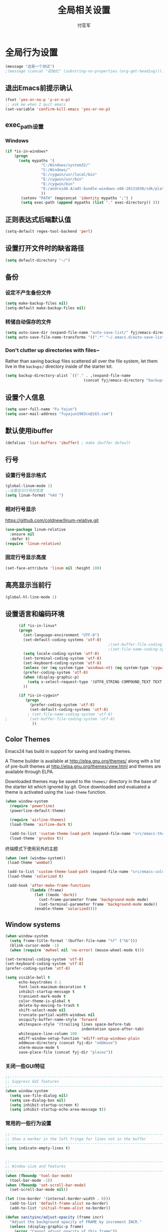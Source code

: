 #+TITLE:  全局相关设置
#+AUTHOR: 付亚军
#+EMAIL:  fuyajun1983cn@163.com

* 全局行为设置
#+BEGIN_SRC emacs-lisp
  (message "这是一个测试")
  ;(message (concat "初始化" (substring-no-properties (org-get-heading))))
#+END_SRC
** 退出Emacs前提示确认
     #+BEGIN_SRC emacs-lisp
       (fset 'yes-or-no-p 'y-or-n-p)
       ;; ask me when I quit emacs
       (set-variable 'confirm-kill-emacs 'yes-or-no-p)
     #+END_SRC
** exec_path设置
*** Windows

   #+BEGIN_SRC emacs-lisp
     (if *is-in-windows*
         (progn 
           (setq mypaths '(
                     "C:/Windows/system32/"
                     "C:/Windows/"
                     "E:/cygwin/usr/local/bin" 
                     "E:/cygwin/usr/bin" 
                     "E:/cygwin/bin" 
                     "E:/android4.4/adt-bundle-windows-x86-20131030/sdk/platform-tools"
                     ))
            (setenv "PATH" (mapconcat 'identity mypaths ";") )
            (setq exec-path (append mypaths (list "." exec-directory)) )))
        
   #+END_SRC

** 正则表达式后端默认值
     #+BEGIN_SRC emacs-lisp
       (setq-default regex-tool-backend 'perl)
     #+END_SRC
** 设置打开文件时的缺省路径
     #+BEGIN_SRC emacs-lisp
       (setq default-directory "~/")
     #+END_SRC
** 备份
*** 设定不产生备份文件
      #+BEGIN_SRC emacs-lisp
        (setq make-backup-files nil)
        (setq-default make-backup-files nil)
      #+END_SRC
*** 转储自动保存的文件
    #+BEGIN_SRC emacs-lisp
      (setq auto-save-dir (expand-file-name "auto-save-list/" fyj/emacs-directory))
      (setq auto-save-file-name-transforms '((".*" "~/.emacs.d/auto-save-list/" t)))
    #+END_SRC
*** Don't clutter up directories with files~
    Rather than saving backup files scattered all over the file
    system, let them live in the =backups/= directory inside of the starter kit.
    #+begin_src emacs-lisp :tangle no
       (setq backup-directory-alist `(("." . ,(expand-file-name
                                          (concat fyj/emacs-directory "backups")))))
    #+end_src

** 设置个人信息
     #+BEGIN_SRC emacs-lisp
       (setq user-full-name "Fu Yajun")
       (setq user-mail-address "fuyajun1983cn@163.com")
     #+END_SRC
** 默认使用ibuffer
      #+BEGIN_SRC emacs-lisp
        (defalias 'list-buffers 'ibuffer) ; make ibuffer default
      #+END_SRC
** 行号
*** 设置行号显示格式
      #+BEGIN_SRC emacs-lisp
        (global-linum-mode 1)
        ;;设置显示行号的宽度
        (setq linum-format "%4d ")
      #+END_SRC
*** 相对行号显示
    https://github.com/coldnew/linum-relative.git
      #+BEGIN_SRC emacs-lisp
        (use-package linum-relative
          :ensure nil
          :defer t)
        (require 'linum-relative)
      #+END_SRC
*** 固定行号显示高度
    #+BEGIN_SRC emacs-lisp
      (set-face-attribute 'linum nil :height 100)
    #+END_SRC
** 高亮显示当前行
     #+BEGIN_SRC emacs-lisp
   (global-hl-line-mode 1)    
     #+END_SRC
** 设置语言和编码环境
    #+BEGIN_SRC emacs-lisp
            (if *is-in-linux*
            (progn 
              (set-language-environment "UTF-8")
              (set-default-coding-systems 'utf-8)
                                                    ;(set-buffer-file-coding-system 'utf-8)
                                                    ;(set-file-name-coding-system 'utf-8)
              (setq locale-coding-system 'utf-8)
              (set-terminal-coding-system 'utf-8)
              (set-keyboard-coding-system 'utf-8)
              (unless (or (eq system-type 'windows-nt) (eq system-type 'cygwin)) (set-selection-coding-system 'utf-8))
              (prefer-coding-system 'utf-8)
              (when (display-graphic-p)
                (setq x-select-request-type '(UTF8_STRING COMPOUND_TEXT TEXT STRING)))
              ))

            (if *is-in-cygwin*
               (progn
                 (prefer-coding-system 'utf-8)
                 (set-default-coding-systems 'utf-8)
                ; (set-file-name-coding-system 'utf-8)
      ;          (set-buffer-file-coding-system 'utf-8)
                  ))
    #+END_SRC
** Color Themes
Emacs24 has build in support for saving and loading themes.

A Theme builder is available at http://elpa.gnu.org/themes/ along with
a list of pre-built themes at http://elpa.gnu.org/themes/view.html and
themes are available through ELPA.

Downloaded themes may be saved to the =themes/= directory in the base
of the starter kit which ignored by git.  Once downloaded and
evaluated a theme is activated using the =load-theme= function.

#+BEGIN_SRC emacs-lisp
  (when window-system
    (require 'powerline) 
    (powerline-default-theme)

    (require 'airline-themes)
    (load-theme 'airline-dark t)

    (add-to-list 'custom-theme-load-path (expand-file-name "src/emacs-theme-gruvbox" fyj/emacs-directory))
    (load-theme 'gruvbox t))
#+END_SRC

  终端模式下使用另外的主题
  #+BEGIN_SRC emacs-lisp 
    (when (not (window-system))
     (load-theme 'wombat)
     
     (add-to-list 'custom-theme-load-path (expand-file-name "src/emacs-color-theme-solarized" fyj/emacs-directory))
     (load-theme 'solarized t)

     (add-hook 'after-make-frame-functions
               (lambda (frame)
                 (let ((mode 'dark))
                   (set-frame-parameter frame 'background-mode mode)
                   (set-terminal-parameter frame 'background-mode mode))
                 (enable-theme 'solarized))))
  #+END_SRC

** Window systems
#+srcname: fyj-window-view-stuff
#+begin_src emacs-lisp 
  (when window-system
    (setq frame-title-format '(buffer-file-name "%f" ("%b")))
    (blink-cursor-mode -1)
    (when (require 'mwheel nil 'no-error) (mouse-wheel-mode t)))
  
  (set-terminal-coding-system 'utf-8)
  (set-keyboard-coding-system 'utf-8)
  (prefer-coding-system 'utf-8)
  
  (setq visible-bell t
        echo-keystrokes 0.1
        font-lock-maximum-decoration t
        inhibit-startup-message t
        transient-mark-mode t
        color-theme-is-global t
        delete-by-moving-to-trash t
        shift-select-mode nil
        truncate-partial-width-windows nil
        uniquify-buffer-name-style 'forward
        whitespace-style '(trailing lines space-before-tab
                                    indentation space-after-tab)
        whitespace-line-column 100
        ediff-window-setup-function 'ediff-setup-windows-plain
        oddmuse-directory (concat fyj-dir "oddmuse")
        xterm-mouse-mode t
        save-place-file (concat fyj-dir "places"))
#+end_src
   
*** 关闭一些GUI特征
#+BEGIN_SRC emacs-lisp
  ;;----------------------------------------------------------------------------
  ;; Suppress GUI features
  ;;----------------------------------------------------------------------------
  (when window-system
    (setq use-file-dialog nil)
    (setq use-dialog-box nil)
    (setq inhibit-startup-screen t)
    (setq inhibit-startup-echo-area-message t))

#+END_SRC
   
*** 常用的一些行为设置  
#+BEGIN_SRC emacs-lisp
  ;;----------------------------------------------------------------------------
  ;; Show a marker in the left fringe for lines not in the buffer
  ;;----------------------------------------------------------------------------
  (setq indicate-empty-lines t)


  ;;----------------------------------------------------------------------------
  ;; Window size and features
  ;;----------------------------------------------------------------------------
  (when (fboundp 'tool-bar-mode)
    (tool-bar-mode -1))
  (when (fboundp 'set-scroll-bar-mode)
    (set-scroll-bar-mode nil))

  (let ((no-border '(internal-border-width . 0)))
    (add-to-list 'default-frame-alist no-border)
    (add-to-list 'initial-frame-alist no-border))

  (defun sanityinc/adjust-opacity (frame incr)
    "Adjust the background opacity of FRAME by increment INCR."
    (unless (display-graphic-p frame)
      (error "Cannot adjust opacity of this frame"))
    (let* ((oldalpha (or (frame-parameter frame 'alpha) 100))
           ;; The 'alpha frame param became a pair at some point in
           ;; emacs 24.x, e.g. (100 100)
           (oldalpha (if (listp oldalpha) (car oldalpha) oldalpha))
           (newalpha (+ incr oldalpha)))
      (when (and (<= frame-alpha-lower-limit newalpha) (>= 100 newalpha))
        (modify-frame-parameters frame (list (cons 'alpha newalpha))))))

  ;; TODO: use seethru package instead?
  (global-set-key (kbd "M-C-8") (lambda () (interactive) (sanityinc/adjust-opacity nil -2)))
  (global-set-key (kbd "M-C-9") (lambda () (interactive) (sanityinc/adjust-opacity nil 2)))
  (global-set-key (kbd "M-C-0") (lambda () (interactive) (modify-frame-parameters nil `((alpha . 100)))))

  (add-hook 'after-make-frame-functions
            (lambda (frame)
              (with-selected-frame frame
                (unless window-system
                  (set-frame-parameter nil 'menu-bar-lines 0)))))

  (setq frame-title-format
        '((:eval (if (buffer-file-name)
                     (abbreviate-file-name (buffer-file-name))
                   "%b"))))

  ;; Non-zero values for `line-spacing' can mess up ansi-term and co,
  ;; so we zero it explicitly in those cases.
  (add-hook 'term-mode-hook
            (lambda ()
              (setq line-spacing 0)))

#+END_SRC

** 终端设置
    #+BEGIN_SRC emacs-lisp
      (when (not (window-system))
        (menu-bar-mode -1))
    #+END_SRC
    - Make mouse clicks work in xterm (and iTerm).
      #+BEGIN_SRC emacs-lisp
        (when (not (window-system))
          (xterm-mouse-mode +1))
      #+END_SRC

*** 终端下访问剪帖板
    确保系统安装了xsel
    #+BEGIN_SRC sh
    sudo apt-get install xsel
    #+END_SRC
    然后，进行如下设定：
    #+BEGIN_SRC emacs-lisp
      (setq x-select-enable-clipboard t) 

      (unless window-system 
       (when (getenv "DISPLAY") 
         ;; Callback for when user cuts 
         (defun xsel-cut-function (text &optional push) 
           ;; Insert text to temp-buffer, and "send" content to xsel stdin 
           (with-temp-buffer 
             (insert text) 
             ;; I prefer using the "clipboard" selection (the one the 
             ;; typically is used by c-c/c-v) before the primary selection 
             ;; (that uses mouse-select/middle-button-click) 
             (call-process-region (point-min) (point-max) "xsel" nil 0 nil "--clipboard" "--input"))) 
         ;; Call back for when user pastes 
         (defun xsel-paste-function() 
           ;; Find out what is current selection by xsel. If it is different 
           ;; from the top of the kill-ring (car kill-ring), then return 
           ;; it. Else, nil is returned, so whatever is in the top of the 
           ;; kill-ring will be used. 
           (let ((xsel-output (shell-command-to-string "xsel --clipboard --output"))) 
             (unless (string= (car kill-ring) xsel-output) 
               xsel-output))) 
         ;; Attach callbacks to hooks 
         (setq interprogram-cut-function 'xsel-cut-function) 
         (setq interprogram-paste-function 'xsel-paste-function))) 

    #+END_SRC
    
** modeline设置
*** 在modeline显示当前时间
     #+BEGIN_SRC emacs-lisp
       (setq display-time-24hr-format t)
       (display-time-mode +1)
     #+END_SRC
*** Mode line format
     紧凑的形式
     #+BEGIN_SRC emacs-lisp
       (use-package smart-mode-line
         :ensure t
         :defer t)
     #+END_SRC
** bookmark
*** 设置书签文件

    #+BEGIN_SRC emacs-lisp :tangle no
      (setq bookmark-default-file (concat fyj/emacs-directory "bookmarks"))
    #+END_SRC
*** Starting Emacs with Bookmark
    启动Emacs时，显示当前书签的内容

    #+BEGIN_SRC emacs-lisp :tangle no
      (require 'bookmark)
      (bookmark-bmenu-list)
      (switch-to-buffer "*Bookmark List*")
    #+END_SRC
** Highlight matching parentheses when the point is on them.
#+srcname: fyj-match-parens
#+begin_src emacs-lisp 
(show-paren-mode 1)
#+end_src

** Scale Font size
#+begin_src emacs-lisp 
  ;;(define-key global-map (kbd "C-+") 'text-scale-increase)
  ;;(define-key global-map (kbd "C--") 'text-scale-decrease)
  ;;
  ;;放大字体: Ctrl-x Ctrl-+ 或 Ctrl-x Ctrl-=
  ;;缩小字体: Ctrl-x Ctrl–
  ;;重置字体: Ctrl-x Ctrl-0
  (if (or *is-in-windows* *is-in-cygwin*)
      (progn
          ;; For Windows
         (global-set-key (kbd "<C-wheel-up>") 'text-scale-increase)
         (global-set-key (kbd "<C-wheel-down>") 'text-scale-decrease))
  (progn
    ;; For Linux
    (global-set-key (kbd "<C-mouse-4>") 'text-scale-increase)
    (global-set-key (kbd "<C-mouse-5>") 'text-scale-decrease)))

#+end_src
** 将删除的文件移动到回收站

   #+BEGIN_SRC emacs-lisp
     (setq delete-by-moving-to-trash t)
   #+END_SRC
** Apropos sort results by relevancy
   #+BEGIN_SRC emacs-lisp
     (setq apropos-sort-by-scores t)
   #+END_SRC
* 全局按键设置
#+BEGIN_SRC emacs-lisp
  (message "全局按键设置")
  ;(message (concat "初始化" (substring-no-properties (org-get-heading))))
#+END_SRC
** Align your code in a pretty way.
#+begin_src emacs-lisp 
(global-set-key (kbd "C-x \\") 'align-regexp)
#+end_src
** Toggle iimage-mode
   #+BEGIN_SRC emacs-lisp
     (global-set-key (kbd "C-c i") 'iimage-mode)
   #+END_SRC
** Commandspletion that uses many different methods to find options.
#+begin_src emacs-lisp 
(global-set-key (kbd "M-/") 'hippie-expand)
#+end_src

** Turn on the menu bar for exploring new modes
#+begin_src emacs-lisp 
(global-set-key [f1] 'menu-bar-mode)
#+end_src

** Use regex searches by default.
#+begin_src emacs-lisp 
(global-set-key (kbd "C-s") 'isearch-forward-regexp)
(global-set-key (kbd "\C-r") 'isearch-backward-regexp)
(global-set-key (kbd "C-M-s") 'isearch-forward)
(global-set-key (kbd "C-M-r") 'isearch-backward)
#+end_src

** File finding
#+begin_src emacs-lisp 
  (global-set-key (kbd "C-x M-f") 'ido-find-file-other-window)
  (global-set-key (kbd "C-x C-p") 'find-file-at-point)
  (global-set-key (kbd "C-c y") 'bury-buffer)
  (global-set-key (kbd "C-c r") 'revert-buffer)
  (global-set-key (kbd "M-`") 'file-cache-minibuffer-complete)
  (global-set-key (kbd "C-x C-b") 'ibuffer)
  (global-set-key (kbd "C-x f") 'recentf-ido-find-file)  
#+end_src

** Indentation help
#+begin_src emacs-lisp 
(global-set-key (kbd "C-x ^") 'join-line)
#+end_src

** If you want to be able to M-x without meta
#+begin_src emacs-lisp 
(global-set-key (kbd "C-x C-m") 'execute-extended-command)
#+end_src

** Help should search more than just commands
#+begin_src emacs-lisp 
  (global-set-key (kbd "C-h a") 'apropos)
#+end_src

** Activate occur easily inside isearch
#+begin_src emacs-lisp 
  (define-key isearch-mode-map (kbd "C-o")
    (lambda () (interactive)
      (let ((case-fold-search isearch-case-fold-search))
        (occur (if isearch-regexp
                   isearch-string
                 (regexp-quote isearch-string))))))
#+end_src

** Rgrep
Rgrep is infinitely useful in multi-file projects.

(see [[elisp:(describqe-function%20'rgrep)][elisp:(describqe-function 'rgrep)]])

#+begin_src emacs-lisp
  (define-key global-map "\C-x\C-r" 'rgrep)
#+end_src

* 全局实用函数
#+BEGIN_SRC emacs-lisp
  (message "全局实用函数")
  ;(message (concat "初始化" (substring-no-properties (org-get-heading))))
#+END_SRC
** 定义after-load函数
#+BEGIN_SRC emacs-lisp :tangle no
  (message "after-load")
  (if (fboundp 'with-eval-after-load)
      (defalias 'after-load 'with-eval-after-load)
    (defmacro after-load (feature &rest body)
      "After FEATURE is loaded, evaluate BODY."
      (declare (indent defun))
      `(eval-after-load ,feature
         '(progn ,@body))))

#+END_SRC
** 删除当前文件 
#+BEGIN_SRC emacs-lisp
  ;;----------------------------------------------------------------------------
  ;; Delete the current file
  ;;----------------------------------------------------------------------------
  (message "删除当前文件")
  (defun delete-this-file ()
    "Delete the current file, and kill the buffer."
    (interactive)
    (or (buffer-file-name) (error "No file is currently being edited"))
    (when (yes-or-no-p (format "Really delete '%s'?"
                               (file-name-nondirectory buffer-file-name)))
      (delete-file (buffer-file-name))
      (kill-this-buffer)))

#+END_SRC
   
** 重命名当前文件 
#+BEGIN_SRC emacs-lisp
  ;;----------------------------------------------------------------------------
  ;; Rename the current file
  ;;----------------------------------------------------------------------------
  (message "重命名当前文件")
  (defun rename-this-file-and-buffer (new-name)
    "Renames both current buffer and file it's visiting to NEW-NAME."
    (interactive "sNew name: ")
    (let ((name (buffer-name))
          (filename (buffer-file-name)))
      (unless filename
        (error "Buffer '%s' is not visiting a file!" name))
      (if (get-buffer new-name)
          (message "A buffer named '%s' already exists!" new-name)
        (progn
          (when (file-exists-p filename)
           (rename-file filename new-name 1))
          (rename-buffer new-name)
          (set-visited-file-name new-name)))))


#+END_SRC
   
** 浏览当前的HTML文件  
#+BEGIN_SRC emacs-lisp
  ;;----------------------------------------------------------------------------
  ;; Browse current HTML file
  ;;----------------------------------------------------------------------------
  (message "浏览当前的HTML文件")
  (defun browse-current-file ()
    "Open the current file as a URL using `browse-url'."
    (interactive)
    (let ((file-name (buffer-file-name)))
      (if (tramp-tramp-file-p file-name)
          (error "Cannot open tramp file")
        (browse-url (concat "file://" file-name)))))


#+END_SRC
   
** 通过外部程序打开文件  
#+BEGIN_SRC emacs-lisp
  ;;-------------------------------------------------------------
  ;;Open file in External App
  ;;-------------------------------------------------------------
  (defun xah-open-in-external-app()
    "Open the current file or dired marked files in texternal app.
  this app is chosen from your OS's preference"
    (interactive)
    (let* (
           (file-list
            (if (string-equal major-mode "dired-mode")
                (dired-get-marked-files)
              (list (buffer-file-name))))
           (do-it-p (if (<= (length file-list) 5)
                        t
                      (y-or-n-p "Open more than 5 files? ")))
           )
      (when do-it-p
        (cond
         ((string-equal system-type "windows-nt")
          (mapc
           (lambda (fPath)
             (w32-shell-execute "open" (replace-regexp-in-string "/" "\\" fPath t t))) file-list))
         ((string-equal system-type "gnu/linux")
          (mapc
           (lambda (fPath) (let ((process-connection-type nil)) (start-process " " nil "xdg-open" fPath))) file-list)))))
    )
  ;;set a short key for it
  (global-set-key (kbd "<C-f5>") 'xah-open-in-external-app)

#+END_SRC
** 在shell中执行git clone命令

   在emacs-lisp中执行git clone命令，下载第三方扩展库：

   #+BEGIN_SRC emacs-lisp
     (defun git-clone(source dest)
       "download source code from source to dest"
       (interactive)
       (if (and (stringp source) (stringp dest))
           (unless (file-exists-p dest)
             (shell-command (format "git clone %s %ssrc/%s" source fyj-dir dest)))))
   #+END_SRC

** 转换Window路径为URI
   #+BEGIN_SRC emacs-lisp
     (defun winpath2uri (path &optional from to)
       "
          将一个Windows文件路径转换为一个
          通用的URI路径，
         如： 转换前的路径为：e:\test.org
         转换后，路径为： file:///e:/test.org
       "
       (interactive
        (if (use-region-p)
            (list nil (region-beginning) (region-end))
          (let ((bds (bounds-of-thing-at-point 'line)))
            (list nil (car bds) (cdr bds)))
          ))
       (let (workOnStringP inputStr outputStr)
         (setq workOnStringP (if path t nil))
         (setq inputStr (if workOnStringP path (buffer-substring-no-properties from to)))
         (setq outputStr
               (replace-regexp-in-string "\\\\" "/" inputStr))
         (if workOnStringP
             outputStr
           (save-excursion
             (delete-region from to)
             (goto-char from)
             (insert "file:///")
             (insert outputStr)))))

   #+END_SRC
** 删除选中区域的所有空行
    #+BEGIN_SRC emacs-lisp
      ;;
      ;; Written by Yajun @ 12:57:53 2016/5/29
      ;;
      (defun delete-all-blanklines-on-region ()
        "删除选择区域的所有空行"
        (interactive "*")
        (if (use-region-p)
            (save-excursion
              (save-restriction
                (let ((n 0)
                      (lines (count-lines (region-beginning) (region-end))))
                  (narrow-to-region (region-beginning) (region-end))
                  (goto-char (point-min))
                  (while (<= n lines)
                    (if (looking-at "[ \t]*$") ;;是否为空行
                        (progn
                          (goto-char (match-beginning 0))
                          (kill-line))
                      (forward-line 1))
                    (setq n (1+ n))))))))

      (global-set-key (kbd "C-c f d") 'delete-all-blanklines-on-region)
    #+END_SRC
** Unix与DOS换行符相互转换
   #+BEGIN_SRC emacs-lisp
     (defun dos-unix () (interactive) 
        (goto-char (point-min)) 
        (while (search-forward "\r" nil t) (replace-match ""))) 
     (defun unix-dos () (interactive) 
        (goto-char (point-min)) 
        (while (search-forward "\n" nil t) (replace-match "\r\n")))    
   #+END_SRC
** 插入当前时间
   #+BEGIN_SRC emacs-lisp
     ;;a leading asterisk in defvar mean it's a user option
     (defvar insert-time-format "%X"
       "*Format for \\[insert-time] (c.f. 'format-time-string').")
     (defvar insert-date-format "%x"
       "*Format for \\[insert-date] (c.f. 'format-time-string').")

     ;;The asterisk, when it is the first character in an interactive argument, means "abort this
     ;;function if the current buffer is read-only."
     (defun insert-time ()
       "Insert the current time according to insert-time-format."
       (interactive "*")
       (insert (format-time-string insert-time-format (current-time))))

     (defun insert-date ()
       "Insert the current date according to insert-date-format."
       (interactive "*")
       (insert (format-time-string insert-date-format (current-time))))

     (defun insert-date-time ()
       "Insert the current date and time"
       (interactive "*")
       (insert-date)
       (insert "  ")
       (insert-time))
   #+END_SRC
* 全局钩子设置
#+BEGIN_SRC emacs-lisp
  (message "全局钩子设置")
  ;  (message (concat "初始化" (substring-no-properties (org-get-heading))))
#+END_SRC
** update write timestamp
   #+BEGIN_SRC emacs-lisp
     ;(add-hook 'local-write-file-hooks 'update-writestamps)

     (defvar writestamp-format "%c"
       "*Format for writestamps (c.f. 'format-time-string').")

     (defvar writestamp-prefix "WRITESTAMP(("
       "*String that begin with a writestamp.")

     (defvar writestamp-suffix "))"
       "*String that terminates a writestamp")

     (defun update-writestamps ()
       "Find writestamps and replace them with the current time."
       (save-excursion
         (save-restriction
           (save-match-data
             (widen)
             (goto-char (point-min))
             (let ((regexp (concat "^"
                                   (regexp-quote writestamp-prefix)
                                   "\\(.*\\) "
                                   (regexp-quote writestamp-suffix)
                                   "$")))
               (while (re-search-forward regexp nil t)
                 (replace-match (format-time-string writestamp-format
                                                    (current-time))
                                t t nil 1))))))
       nil)
   #+END_SRC
** update modified time
    #+BEGIN_SRC emacs-lisp
      (defvar last-change-time nil
        "Time of last buffer modification.")
      (make-variable-buffer-local 'last-change-time)

      (defvar modifystamp-format "%c"
        "*Format for modifystamps (c.f. 'format-time-string').")

      (defvar modifystamp-prefix "MODIFYSTAMP (("
        "*String identifying start of modifystamp.")

      (defvar modifystamp-suffix "))"
        "*String that terminates a modifystamp.")

      (defun remember-change-time (&rest unused)
        "Store the current time in 'last-change-time'."
        (setq last-change-time (current-time)))

      (add-hook 'after-change-functions 'remember-change-time nil t)

      (defun update-modifystamps (time)
        "Find modifystamps and replace them with the saved time."
        (save-excursion
          (save-restriction
            (save-match-data
              (widen)
              (goto-char (point-min))
              (let ((regexp (concat "^"
                                    (regexp-quote modifystamp-prefix)
                                    "\\(.*\\) "
                                    (regexp-quote modifystamp-suffix)
                                    "$")))
                (while (re-search-forward regexp nil t)
                  (replace-match (format-time-string modifystamp-format
                                                     time)
                                 t t nil 1))))))
        (setq last-change-time nil)
        nil)

      ;; (add-hook 'local-write-file-hooks
      ;;           (lambda ()
      ;;             (if last-change-time
      ;;                 (update-modifystamps last-change-time))))


    #+END_SRC
* 全局advice设置
#+BEGIN_SRC emacs-lisp
  (message "全局advice设置")
  ; (message (concat "初始化" (substring-no-properties (org-get-heading))))
#+END_SRC
** scroll-up
   #+BEGIN_SRC emacs-lisp
     (defvar unscroll-point (make-marker)
       "Cursor position for next call to 'unscroll'.")
     (defvar unscroll-window-start (make-marker)
       "Window start for next call to 'unscroll'.")
     (defvar unscroll-hscroll nil
       "Hscroll for next call to 'unscroll' .")
     (put 'scroll-up 'unscrollable t)
     (put 'scroll-down 'unscrollable t)
     (put 'scroll-left 'unscrollable t)
     (put 'scroll-right 'unscrollable t)

     (defun unscroll-maybe-remember ()
       (if (not (get last-command 'unscrollable))
           (setq unscroll-point (point)
                 unscroll-window-start (window-start)
                 unscroll-hscroll (window-hscroll))))

     (defadvice scroll-up (before remember-for-unscroll
                                  activate compile)
       "Remember where we started from, for 'unscroll'."
       (if (not (or (eq last-command 'scroll-up)
                    (eq last-command 'scroll-down)
                    (eq last-command 'scroll-left) ;new
                    (eq last-command 'scroll-right))) ; new
           (unscroll-maybe-remember)))

     (defadvice scroll-down (before remember-for-unscroll
                                    activate compile)
       "Remember where we started from, for 'unscroll'."
       (if (not (or (eq last-command 'scroll-up)
                    (eq last-command 'scroll-down)
                    (eq last-command 'scroll-left) ;neu
                    (eq last-command 'scroll-right))) ;neuw
           (unscroll-maybe-remember)))

     (defadvice scroll-left (before remember-for-unscroll
                                    activate compile)
       "Remember where we started from, for 'unscroll'."
       (if (not (or (eq last-command 'scroll-up)
                    (eq last-command 'scroll-down)
                    (eq last-command 'scroll-left)
                    (eq last-command 'scroll-right)))
           (unscroll-maybe-remember)))

     (defadvice scroll-right (before remember-for-unscroll
                                     activate compile)
       "Remember where we started from, for 'unscroll'."
       (if (not (or (eq last-command 'scroll-up)
                    (eq last-command 'scroll-down)
                    (eq last-command 'scroll-left)
                    (eq last-command 'scroll-right)))
           (unscroll-maybe-remember)))


     (defun unscroll ()
       "Jump to location specified by 'unscroll-to'. "
       (interactive)
       (goto-char unscroll-point)
       (set-window-start nil unscroll-window-start)
       (set-window-hscroll nil unscroll-hscroll))
   #+END_SRC
* 全局Registers设置
#+BEGIN_SRC emacs-lisp
  (message "全局Registers设置")
  ;  (message (concat "初始化" (substring-no-properties (org-get-heading))))
#+END_SRC
Registers allow you to jump to a file or other location quickly. Use
=C-x r j= followed by the letter of the register (i for =init.el=, r
for this file) to jump to it.

You should add registers here for the files you edit most often.

#+name: fyj-registers
#+begin_src emacs-lisp :results silent
  (dolist
      (r `((?i (file . ,(concat fyj/emacs-directory "init.el")))
           (?I (file . ,(let* ((user user-login-name)
                               (org (expand-file-name (concat user ".org") fyj/emacs-directory))
                               (el  (expand-file-name (concat user ".el") fyj/emacs-directory))
                               (dir (expand-file-name user fyj/emacs-directory)))
                          (cond
                           ((file-exists-p org) org)
                           ((file-exists-p el)  el)
                           (t dir)))))
           (?f (file . ,(concat fyj-dir "fyj.org")))
           (?s (file . ,(concat fyj-dir "fyj-settings.org")))))
    (set-register (car r) (cadr r)))
#+end_src
** Store Text in Register
   寄存器的名称可以是单个数字0~9或单个字母。
   - 保存字符串到一个寄存器中
     =copy-to-register=  快捷键： =C+x r s= , 然后选择数据 =3= ，这样字
     符串就会保存在寄存器3中。
   - 粘贴字符串
     =insert-register= 快捷键:  =C+x r i= , 然后输入寄存器的名称。


   
